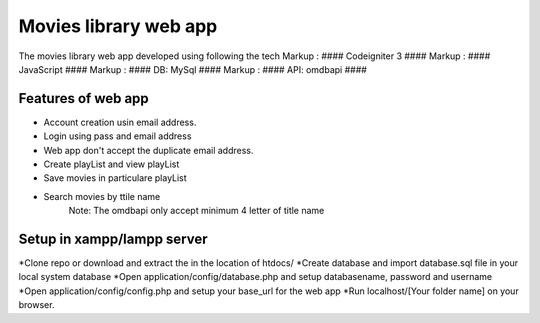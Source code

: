 ###################
Movies library web app
###################

The movies library web app developed using following the tech
Markup :  #### Codeigniter 3 ####
Markup :  #### JavaScript ####
Markup :  #### DB: MySql ####
Markup :  #### API: omdbapi ####

*******************
Features of web app
*******************
- Account creation usin email address.
- Login using pass and email address
- Web app don't accept the duplicate email address.
- Create playList and view playList
- Save movies in particulare playList
- Search movies by ttile name
    Note: The omdbapi only accept minimum 4 letter of title name 

**************************
Setup in xampp/lampp server
**************************
*Clone repo or download and extract the in the location of htdocs/
*Create database and import database.sql file in your local system database
*Open application/config/database.php and setup databasename, password and username
*Open application/config/config.php and setup your base_url for the web app
*Run localhost/[Your folder name] on your browser.

